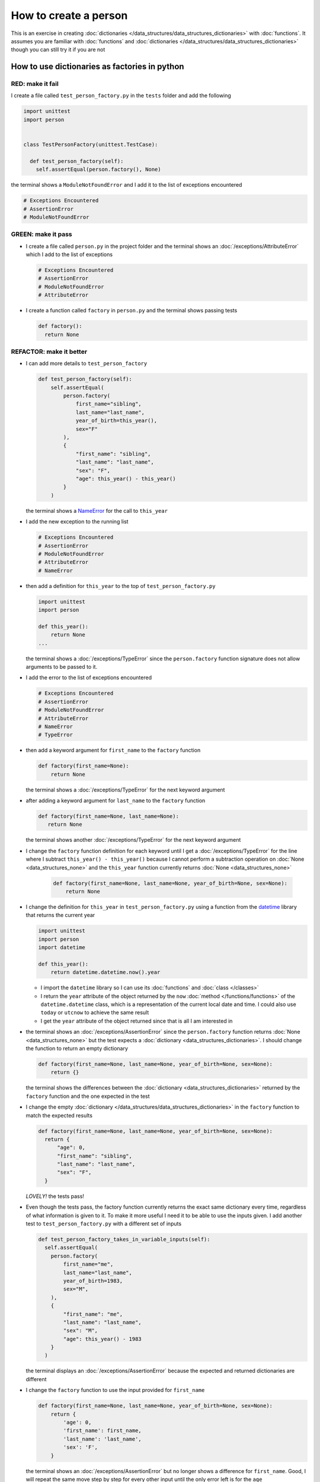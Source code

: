 
How to create a person
======================

This is an exercise in creating :doc:`dictionaries </data_structures/data_structures_dictionaries>`  with :doc:`functions`. It assumes you are familiar with :doc:`functions` and :doc:`dictionaries </data_structures/data_structures_dictionaries>`  though you can still try it if you are not



How to use dictionaries as factories in python
-----------------------------------------------

RED: make it fail
^^^^^^^^^^^^^^^^^

I create a file called ``test_person_factory.py`` in the ``tests`` folder and add the following

.. code-block:: python

  import unittest
  import person


  class TestPersonFactory(unittest.TestCase):

    def test_person_factory(self):
      self.assertEqual(person.factory(), None)

the terminal shows a ``ModuleNotFoundError`` and I add it to the list of exceptions encountered

.. code-block:: python

  # Exceptions Encountered
  # AssertionError
  # ModuleNotFoundError

GREEN: make it pass
^^^^^^^^^^^^^^^^^^^


* I create a file called ``person.py`` in the project folder and the terminal shows an :doc:`/exceptions/AttributeError` which I add to the list of exceptions

  .. code-block:: python

    # Exceptions Encountered
    # AssertionError
    # ModuleNotFoundError
    # AttributeError

* I create a function called ``factory`` in ``person.py`` and the terminal shows passing tests

  .. code-block:: python

    def factory():
      return None

REFACTOR: make it better
^^^^^^^^^^^^^^^^^^^^^^^^


* I can add more details to ``test_person_factory``

  .. code-block:: python

    def test_person_factory(self):
        self.assertEqual(
            person.factory(
                first_name="sibling",
                last_name="last_name",
                year_of_birth=this_year(),
                sex="F"
            ),
            {
                "first_name": "sibling",
                "last_name": "last_name",
                "sex": "F",
                "age": this_year() - this_year()
            }
        )

  the terminal shows a `NameError <https://docs.python.org/3/library/exceptions.html?highlight=exceptions#NameError>`_ for the call to ``this_year``

* I add the new exception to the running list

  .. code-block:: python

   # Exceptions Encountered
   # AssertionError
   # ModuleNotFoundError
   # AttributeError
   # NameError

* then add a definition for ``this_year`` to the top of ``test_person_factory.py``

  .. code-block:: python

    import unittest
    import person

    def this_year():
        return None
    ...

  the terminal shows a :doc:`/exceptions/TypeError` since the ``person.factory`` function signature does not allow arguments to be passed to it.

* I add the error to the list of exceptions encountered

  .. code-block:: python

    # Exceptions Encountered
    # AssertionError
    # ModuleNotFoundError
    # AttributeError
    # NameError
    # TypeError

* then add a keyword argument for ``first_name`` to the ``factory`` function

  .. code-block:: python

    def factory(first_name=None):
        return None

  the terminal shows a :doc:`/exceptions/TypeError` for the next keyword argument

* after adding a keyword argument for ``last_name``  to the ``factory`` function

  .. code-block:: python

   def factory(first_name=None, last_name=None):
      return None

  the terminal shows another :doc:`/exceptions/TypeError` for the next keyword argument

* I change the ``factory`` function definition for each keyword until I get a :doc:`/exceptions/TypeError` for the line where I subtract ``this_year() - this_year()`` because I cannot perform a subtraction operation on :doc:`None <data_structures_none>` and the ``this_year`` function currently returns :doc:`None <data_structures_none>`

    .. code-block:: python

      def factory(first_name=None, last_name=None, year_of_birth=None, sex=None):
          return None

* I change the definition for ``this_year`` in ``test_person_factory.py`` using a function from the `datetime <https://docs.python.org/3/library/datetime.html?highlight=datetime#module-datetime>`_ library that returns the current year

  .. code-block:: python

    import unittest
    import person
    import datetime

    def this_year():
        return datetime.datetime.now().year


  - I import the ``datetime`` library so I can use its :doc:`functions` and :doc:`class </classes>`
  - I return the ``year`` attribute of the object returned by the ``now`` :doc:`method </functions/functions>` of the ``datetime.datetime`` class, which is a representation of the current local date and time. I could also use ``today`` or ``utcnow`` to achieve the same result
  - I get the ``year`` attribute of the object returned since that is all I am interested in

* the terminal shows an :doc:`/exceptions/AssertionError` since the ``person.factory`` function returns :doc:`None <data_structures_none>` but the test expects a :doc:`dictionary <data_structures_dictionaries>`. I should change the function to return an empty dictionary

  .. code-block:: python

    def factory(first_name=None, last_name=None, year_of_birth=None, sex=None):
        return {}

  the terminal shows the differences between the :doc:`dictionary <data_structures_dictionaries>` returned by the ``factory`` function and the one expected in the test

* I change the empty :doc:`dictionary </data_structures/data_structures_dictionaries>`   in the ``factory`` function to match the expected results

  .. code-block:: python

    def factory(first_name=None, last_name=None, year_of_birth=None, sex=None):
      return {
          "age": 0,
          "first_name": "sibling",
          "last_name": "last_name",
          "sex": "F",
      }

  *LOVELY!* the tests pass!
* Even though the tests pass, the factory function currently returns the exact same dictionary every time, regardless of what information is given to it. To make it more useful I need it to be able to use the inputs given. I add another test to ``test_person_factory.py`` with a different set of inputs

  .. code-block:: python

    def test_person_factory_takes_in_variable_inputs(self):
      self.assertEqual(
        person.factory(
            first_name="me",
            last_name="last_name",
            year_of_birth=1983,
            sex="M",
        ),
        {
            "first_name": "me",
            "last_name": "last_name",
            "sex": "M",
            "age": this_year() - 1983
        }
      )

  the terminal displays an :doc:`/exceptions/AssertionError` because the expected and returned dictionaries are different

* I change the ``factory`` function to use the input provided for ``first_name``

  .. code-block:: python

    def factory(first_name=None, last_name=None, year_of_birth=None, sex=None):
        return {
            'age': 0,
            'first_name': first_name,
            'last_name': 'last_name',
            'sex': 'F',
        }

  the terminal shows an :doc:`/exceptions/AssertionError` but no longer shows a difference for ``first_name``. Good, I will repeat the same move step by step for every other input until the only error left is for the ``age``

* For the age to be accurate it has to be a calculation based on the current year. I have a function that returns the current year and I have the ``year_of_birth`` as input, I also have this line in the test ``this_year() - 1983``. Since ``1983`` is the ``year_of_birth`` in this case. I can try changing the ``factory`` function to use that calculation

  .. code-block:: python

   def factory(first_name=None, last_name=None, year_of_birth=None, sex=None):
      return {
          'age': this_year() - year_of_birth,
          'first_name': first_name,
          'last_name': last_name,
          'sex': sex,
      }

  the terminal shows a `NameError <https://docs.python.org/3/library/exceptions.html?highlight=exceptions#NameError>`_ since I am calling a function that does not exist in ``person.py``

* I replace ``this_year()`` with the return value from ``test_person_factory.this_year`` and add an import statement for the new error

  .. code-block:: python

    import datetime

    def factory(first_name=None, last_name=None, year_of_birth=None, sex=None):
      return {
          'age': datetime.datetime.now().year - year_of_birth,
          'first_name': first_name,
          'last_name': last_name,
          'sex': sex,
      }

  *HOORAY!* the terminal shows passing tests

* I will now add another test to ``test_person.py``, this time for default values

  .. code-block:: python

    def test_person_factory_with_default_keyword_arguments(self):
        self.assertEqual(
            person.factory(
                first_name="child_a",
                year_of_birth=2014,
                sex="M",
            ),
            {
                "first_name": "child_a",
                "last_name": "last_name",
                "sex": "M",
                "age": this_year() - 2014
            }
        )

  the terminal shows an :doc:`/exceptions/AssertionError` because the value for ``last_name`` does not match the expected value

* Since I now have 3 tests with the same value for ``last_name`` I could use it as the default value in the absence of any other examples. I change the default value for ``last_name`` in the ``person.factory`` definition

  .. code-block:: python

    def factory(first_name=None, last_name="last_name", year_of_birth=None, sex=None):

  the terminal shows passing tests

* what if I try another default value, this time for sex. I add a test to ``test_person_factory_with_default_keyword_arguments``

  .. code-block:: python

    self.assertEqual(
        person.factory(
            first_name="person",
            year_of_birth=1900,
        ),
        {
            "first_name": "person",
            "last_name": "last_name",
            "age": this_year() - 1900,
            "sex": "M"
        }
    )

  the terminal shows an :doc:`/exceptions/AssertionError`

* 3 out of the 4 persons created have ``M`` as their sex and 1 has ``F`` as their sex, I could set the majority as the default value to reduce the number of repetitions. I change the default value for the parameter in ``person.factory``

  .. code-block:: python

    def factory(first_name=None, last_name="last_name", year_of_birth=None, sex='M'):

  and the terminal shows passing tests.

We have successfully created a :doc:`function </functions/functions>` that

* returns a dictionary as its output
* takes in keyword argument inputs
* has default values for when a value is not given for a certain input
* performs a calculation based on a given input to return an output based on an input